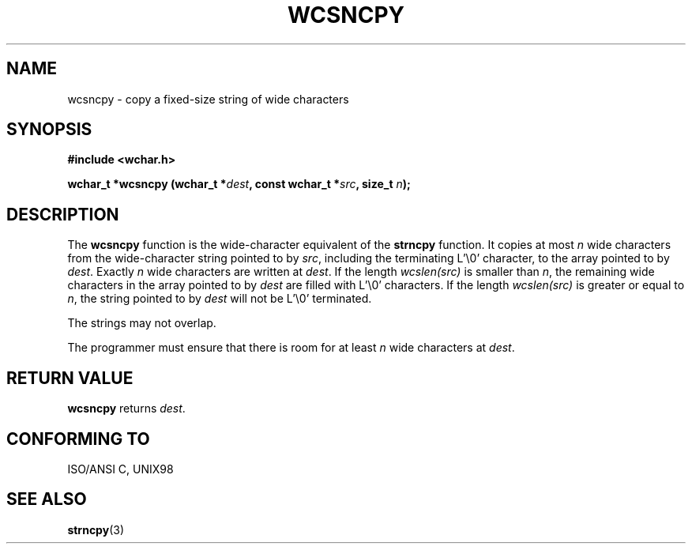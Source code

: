 .\" Copyright (c) Bruno Haible <haible@clisp.cons.org>
.\"
.\" This is free documentation; you can redistribute it and/or
.\" modify it under the terms of the GNU General Public License as
.\" published by the Free Software Foundation; either version 2 of
.\" the License, or (at your option) any later version.
.\"
.\" References consulted:
.\"   GNU glibc-2 source code and manual
.\"   Dinkumware C library reference http://www.dinkumware.com/
.\"   OpenGroup's Single Unix specification http://www.UNIX-systems.org/online.html
.\"
.TH WCSNCPY 3  "July 25, 1999" "GNU" "Linux Programmer's Manual"
.SH NAME
wcsncpy \- copy a fixed-size string of wide characters
.SH SYNOPSIS
.nf
.B #include <wchar.h>
.sp
.BI "wchar_t *wcsncpy (wchar_t *" dest ", const wchar_t *" src ", size_t " n );
.fi
.SH DESCRIPTION
The \fBwcsncpy\fP function is the wide-character equivalent of the \fBstrncpy\fP
function. It copies at most \fIn\fP wide characters from the wide-character
string pointed to by \fIsrc\fP, including the terminating L'\\0' character,
to the array pointed to by \fIdest\fP. Exactly \fIn\fP wide characters are
written at \fIdest\fP. If the length \fIwcslen(src)\fP is smaller than \fIn\fP,
the remaining wide characters in the array pointed to by \fIdest\fP are filled
with L'\\0' characters. If the length \fIwcslen(src)\fP is greater or equal
to \fIn\fP, the string pointed to by \fIdest\fP will not be L'\\0' terminated.
.PP
The strings may not overlap.
.PP
The programmer must ensure that there is room for at least \fIn\fP wide
characters at \fIdest\fP.
.SH "RETURN VALUE"
\fBwcsncpy\fP returns \fIdest\fP.
.SH "CONFORMING TO"
ISO/ANSI C, UNIX98
.SH "SEE ALSO"
.BR strncpy (3)
